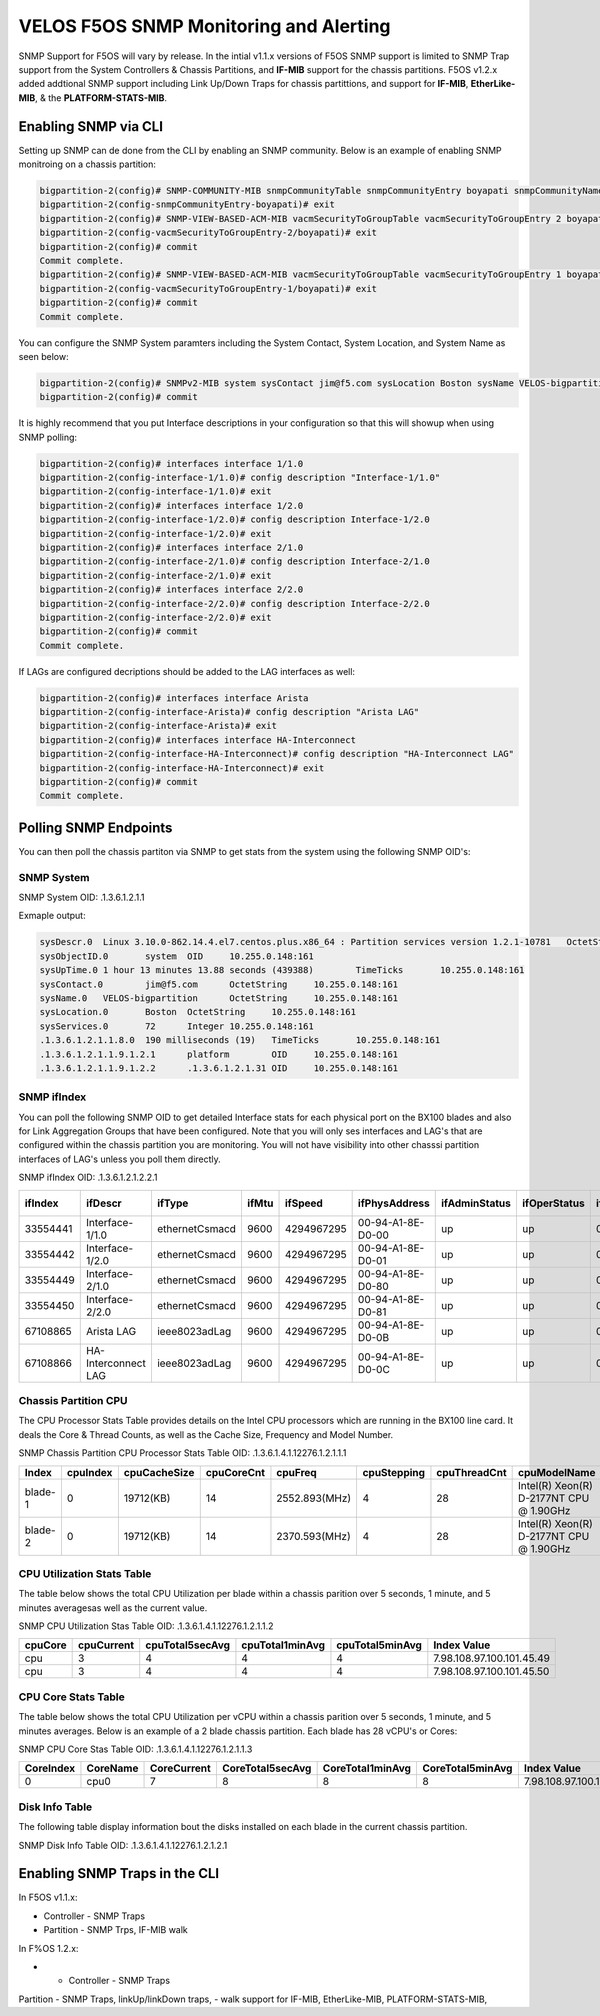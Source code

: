 =======================================
VELOS F5OS SNMP Monitoring and Alerting
=======================================

SNMP Support for F5OS will vary by release. In the intial v1.1.x versions of F5OS SNMP support is limited to SNMP Trap support from the System Controllers & Chassis Partitions, and **IF-MIB** support for the chassis partitions. F5OS v1.2.x added addtional SNMP support including Link Up/Down Traps for chassis partittions, and support for  **IF-MIB**, **EtherLike-MIB**, & the **PLATFORM-STATS-MIB**.


Enabling SNMP via CLI
=============================

Setting up SNMP can de done from the CLI by enabling an SNMP community. Below is an example of enabling SNMP monitroing on a chassis partition:

.. code-block:: bash

    bigpartition-2(config)# SNMP-COMMUNITY-MIB snmpCommunityTable snmpCommunityEntry boyapati snmpCommunityName boyapati snmpCommunitySecurityName boyapati
    bigpartition-2(config-snmpCommunityEntry-boyapati)# exit
    bigpartition-2(config)# SNMP-VIEW-BASED-ACM-MIB vacmSecurityToGroupTable vacmSecurityToGroupEntry 2 boyapati vacmGroupName read-access
    bigpartition-2(config-vacmSecurityToGroupEntry-2/boyapati)# exit
    bigpartition-2(config)# commit 
    Commit complete.
    bigpartition-2(config)# SNMP-VIEW-BASED-ACM-MIB vacmSecurityToGroupTable vacmSecurityToGroupEntry 1 boyapati vacmGroupName read-access
    bigpartition-2(config-vacmSecurityToGroupEntry-1/boyapati)# exit
    bigpartition-2(config)# commit 
    Commit complete.

You can configure the SNMP System paramters including the System Contact, System Location, and System Name as seen below:

.. code-block:: bash

    bigpartition-2(config)# SNMPv2-MIB system sysContact jim@f5.com sysLocation Boston sysName VELOS-bigpartition
    bigpartition-2(config)# commit



It is highly recommend that you put Interface descriptions in your configuration so that this will showup when using SNMP polling:

.. code-block:: bash

    bigpartition-2(config)# interfaces interface 1/1.0
    bigpartition-2(config-interface-1/1.0)# config description "Interface-1/1.0"
    bigpartition-2(config-interface-1/1.0)# exit                              
    bigpartition-2(config)# interfaces interface 1/2.0        
    bigpartition-2(config-interface-1/2.0)# config description Interface-1/2.0
    bigpartition-2(config-interface-1/2.0)# exit                              
    bigpartition-2(config)# interfaces interface 2/1.0        
    bigpartition-2(config-interface-2/1.0)# config description Interface-2/1.0
    bigpartition-2(config-interface-2/1.0)# exit
    bigpartition-2(config)# interfaces interface 2/2.0        
    bigpartition-2(config-interface-2/2.0)# config description Interface-2/2.0
    bigpartition-2(config-interface-2/2.0)# exit
    bigpartition-2(config)# commit
    Commit complete.


If LAGs are configured decriptions should be added to the LAG interfaces as well:

.. code-block:: bash

    bigpartition-2(config)# interfaces interface Arista 
    bigpartition-2(config-interface-Arista)# config description "Arista LAG"
    bigpartition-2(config-interface-Arista)# exit
    bigpartition-2(config)# interfaces interface HA-Interconnect 
    bigpartition-2(config-interface-HA-Interconnect)# config description "HA-Interconnect LAG"
    bigpartition-2(config-interface-HA-Interconnect)# exit
    bigpartition-2(config)# commit
    Commit complete.


Polling SNMP Endpoints
=====================


You can then poll the chassis partiton via SNMP to get stats from the system using the following SNMP OID's:

-----------
SNMP System
-----------

SNMP System OID: .1.3.6.1.2.1.1

Exmaple output:

.. code-block:: bash

    sysDescr.0	Linux 3.10.0-862.14.4.el7.centos.plus.x86_64 : Partition services version 1.2.1-10781	OctetString	10.255.0.148:161
    sysObjectID.0	system	OID	10.255.0.148:161
    sysUpTime.0	1 hour 13 minutes 13.88 seconds (439388)	TimeTicks	10.255.0.148:161
    sysContact.0	jim@f5.com	OctetString	10.255.0.148:161
    sysName.0	VELOS-bigpartition	OctetString	10.255.0.148:161
    sysLocation.0	Boston	OctetString	10.255.0.148:161
    sysServices.0	72	Integer	10.255.0.148:161
    .1.3.6.1.2.1.1.8.0	190 milliseconds (19)	TimeTicks	10.255.0.148:161
    .1.3.6.1.2.1.1.9.1.2.1	platform	OID	10.255.0.148:161
    .1.3.6.1.2.1.1.9.1.2.2	.1.3.6.1.2.1.31	OID	10.255.0.148:161

------------
SNMP ifIndex
------------

You can poll the following SNMP OID to get detailed Interface stats for each physical port on the BX100 blades and also for Link Aggregation Groups that have been configured. Note that you will only ses interfaces and LAG's that are configured within the chassis partition you are monitoring. You will not have visibility into other chasssi partition interfaces of LAG's unless you poll them directly.

SNMP ifIndex OID: .1.3.6.1.2.1.2.2.1


+-------------+---------------------+----------------+-----------+-------------+--------------------+-------------------+------------------+------------------+----------------+-------------------+--------------------+------------------+----------------+-----------------------+-----------------+--------------------+---------------------+-------------------+-----------------+---------------+----------------+-----------------+
| **ifIndex** | **ifDescr**         | **ifType**     | **ifMtu** | **ifSpeed** | **ifPhysAddress**  | **ifAdminStatus** | **ifOperStatus** | **ifLastChange** | **ifInOctets** | **ifInUcastPkts** | **ifInNUcastPkts** | **ifInDiscards** | **ifInErrors** | **ifInUnknownProtos** | **ifOutOctets** | **ifOutUcastPkts** | **ifOutNUcastPkts** | **ifOutDiscards** | **ifOutErrors** | **ifOutQLen** | **ifSpecific** | **Index Value** |
+=============+=====================+================+===========+=============+====================+===================+==================+==================+================+===================+====================+==================+================+=======================+=================+====================+=====================+===================+=================+===============+================+=================+
| 33554441    | Interface-1/1.0     | ethernetCsmacd | 9600      | 4294967295  | 00-94-A1-8E-D0-00  | up                | up               | 0                | 0              | 0                 | 0                  | 33554441         |                |                       |                 |                    |                     |                   |                 |               |                |                 |
+-------------+---------------------+----------------+-----------+-------------+--------------------+-------------------+------------------+------------------+----------------+-------------------+--------------------+------------------+----------------+-----------------------+-----------------+--------------------+---------------------+-------------------+-----------------+---------------+----------------+-----------------+
| 33554442    | Interface-1/2.0     | ethernetCsmacd | 9600      | 4294967295  | 00-94-A1-8E-D0-01  | up                | up               | 0                | 0              | 0                 | 0                  | 33554441         |                |                       |                 |                    |                     |                   |                 |               |                |                 |
+-------------+---------------------+----------------+-----------+-------------+--------------------+-------------------+------------------+------------------+----------------+-------------------+--------------------+------------------+----------------+-----------------------+-----------------+--------------------+---------------------+-------------------+-----------------+---------------+----------------+-----------------+
| 33554449    | Interface-2/1.0     | ethernetCsmacd | 9600      | 4294967295  | 00-94-A1-8E-D0-80  | up                | up               | 0                | 0              | 0                 | 0                  | 33554441         |                |                       |                 |                    |                     |                   |                 |               |                |                 |
+-------------+---------------------+----------------+-----------+-------------+--------------------+-------------------+------------------+------------------+----------------+-------------------+--------------------+------------------+----------------+-----------------------+-----------------+--------------------+---------------------+-------------------+-----------------+---------------+----------------+-----------------+
| 33554450    | Interface-2/2.0     | ethernetCsmacd | 9600      | 4294967295  | 00-94-A1-8E-D0-81  | up                | up               | 0                | 0              | 0                 | 0                  | 33554441         |                |                       |                 |                    |                     |                   |                 |               |                |                 |
+-------------+---------------------+----------------+-----------+-------------+--------------------+-------------------+------------------+------------------+----------------+-------------------+--------------------+------------------+----------------+-----------------------+-----------------+--------------------+---------------------+-------------------+-----------------+---------------+----------------+-----------------+
| 67108865    | Arista LAG          | ieee8023adLag  | 9600      | 4294967295  | 00-94-A1-8E-D0-0B  | up                | up               | 0                | 0              | 0                 | 0                  | 33554441         |                |                       |                 |                    |                     |                   |                 |               |                |                 |
+-------------+---------------------+----------------+-----------+-------------+--------------------+-------------------+------------------+------------------+----------------+-------------------+--------------------+------------------+----------------+-----------------------+-----------------+--------------------+---------------------+-------------------+-----------------+---------------+----------------+-----------------+
| 67108866    | HA-Interconnect LAG | ieee8023adLag  | 9600      | 4294967295  | 00-94-A1-8E-D0-0C  | up                | up               | 0                | 0              | 0                 | 0                  | 33554441         |                |                       |                 |                    |                     |                   |                 |               |                |                 |
+-------------+---------------------+----------------+-----------+-------------+--------------------+-------------------+------------------+------------------+----------------+-------------------+--------------------+------------------+----------------+-----------------------+-----------------+--------------------+---------------------+-------------------+-----------------+---------------+----------------+-----------------+

---------------------
Chassis Partition CPU
--------------------- 

The CPU Processor Stats Table provides details on the Intel CPU processors which are running in the BX100 line card. It deals the Core & Thread Counts, as well as the Cache Size, Frequency and Model Number.

SNMP Chassis Partition CPU Processor Stats Table OID: .1.3.6.1.4.1.12276.1.2.1.1.1

+-----------+--------------+------------------+----------------+---------------+-----------------+------------------+------------------------------------------+-----------------------------+
| **Index** | **cpuIndex** | **cpuCacheSize** | **cpuCoreCnt** | **cpuFreq**   | **cpuStepping** | **cpuThreadCnt** | **cpuModelName**                         | **Index Value**             |
+===========+==============+==================+================+===============+=================+==================+==========================================+=============================+
| blade-1   | 0            | 19712(KB)        | 14             | 2552.893(MHz) | 4               | 28               | Intel(R) Xeon(R) D-2177NT CPU @ 1.90GHz  | 7.98.108.97.100.101.45.49.0 |
+-----------+--------------+------------------+----------------+---------------+-----------------+------------------+------------------------------------------+-----------------------------+
| blade-2   | 0            | 19712(KB)        | 14             | 2370.593(MHz) | 4               | 28               | Intel(R) Xeon(R) D-2177NT CPU @ 1.90GHz  | 7.98.108.97.100.101.45.50.0 |
+-----------+--------------+------------------+----------------+---------------+-----------------+------------------+------------------------------------------+-----------------------------+

---------------------------
CPU Utilization Stats Table
---------------------------

The table below shows the total CPU Utilization per blade within a chassis parition over 5 seconds, 1 minute, and 5 minutes averagesas well as the current value.

SNMP CPU Utilization Stas Table OID: .1.3.6.1.4.1.12276.1.2.1.1.2

+-------------+----------------+---------------------+---------------------+---------------------+---------------------------+
| **cpuCore** |	**cpuCurrent** | **cpuTotal5secAvg** | **cpuTotal1minAvg** | **cpuTotal5minAvg** | **Index Value**           |
+=============+================+=====================+=====================+=====================+===========================+
| cpu         | 3              | 4                   | 4                   | 4                   | 7.98.108.97.100.101.45.49 |
+-------------+----------------+---------------------+---------------------+---------------------+---------------------------+
| cpu         | 3              | 4                   | 4                   | 4                   | 7.98.108.97.100.101.45.50 |
+-------------+----------------+---------------------+---------------------+---------------------+---------------------------+

---------------------------
CPU Core Stats Table
---------------------------

The table below shows the total CPU Utilization per vCPU within a chassis parition over 5 seconds, 1 minute, and 5 minutes averages. Below is an example of a 2 blade chassis partition. Each blade has 28 vCPU's or Cores:

SNMP CPU Core Stas Table OID: .1.3.6.1.4.1.12276.1.2.1.1.3


+---------------+--------------+-----------------+----------------------+----------------------+----------------------+-------------------------------+
| **CoreIndex** | **CoreName** | **CoreCurrent** | **CoreTotal5secAvg** | **CoreTotal1minAvg** | **CoreTotal5minAvg** | **Index Value**               |
+===============+==============+=================+======================+======================+======================+===============================+
| 0             | cpu0         | 7               | 8                    | 8                    | 8                    | 7.98.108.97.100.101.45.49.0   |
+---------------+--------------+-----------------+----------------------+----------------------+----------------------+-------------------------------+


+---------------+--------------+-----------------+----------------------+----------------------+----------------------+-------------------------------+
| 1	            | cpu1         | 6               | 5                    | 3                    | 3                    | 7.98.108.97.100.101.45.49.1   |
+---------------+--------------+-----------------+----------------------+----------------------+----------------------+-------------------------------+
| 2	            | cpu2         | 3               | 3                    | 3                    | 3                    | 7.98.108.97.100.101.45.49.2   |
+---------------+--------------+-----------------+----------------------+----------------------+----------------------+-------------------------------+
| 3	            | cpu3         | 3               | 4                    | 3                    | 3                    | 7.98.108.97.100.101.45.49.3   |
+---------------+--------------+-----------------+----------------------+----------------------+----------------------+-------------------------------+
| 4	            | cpu4         | 4               | 3                    | 3                    | 3                    | 7.98.108.97.100.101.45.49.4   |
+---------------+--------------+-----------------+----------------------+----------------------+----------------------+-------------------------------+
| 5	            | cpu5         | 5               | 3                    | 3                    | 3                    | 7.98.108.97.100.101.45.49.5   |
+---------------+--------------+-----------------+----------------------+----------------------+----------------------+-------------------------------+
| 6	            | cpu6         | 3               | 4                    | 2                    | 3                    | 7.98.108.97.100.101.45.49.6   |
+---------------+--------------+-----------------+----------------------+----------------------+----------------------+-------------------------------+
| 7	            | cpu7         | 3               | 1                    | 5                    | 5                    | 7.98.108.97.100.101.45.49.7   |
+---------------+--------------+-----------------+----------------------+----------------------+----------------------+-------------------------------+
| 8	            | cpu8         | 9               | 8                    | 8                    | 8                    | 7.98.108.97.100.101.45.49.8   |
+---------------+--------------+-----------------+----------------------+----------------------+----------------------+-------------------------------+
| 9	            | cpu9         | 8               | 7                    | 4                    | 3                    | 7.98.108.97.100.101.45.49.9   |
+---------------+--------------+-----------------+----------------------+----------------------+----------------------+-------------------------------+
| 10            | cpu10        | 4               | 4                    | 3                    | 3                    | 7.98.108.97.100.101.45.49.10  |
+---------------+--------------+-----------------+----------------------+----------------------+----------------------+-------------------------------+
| 11            | cpu11        | 5               | 3                    | 3                    | 4                    | 7.98.108.97.100.101.45.49.11  |
+---------------+--------------+-----------------+----------------------+----------------------+----------------------+-------------------------------+
| 12            | cpu12	       | 3               | 3                    | 3                    | 3                    | 7.98.108.97.100.101.45.49.12  |
+---------------+--------------+-----------------+----------------------+----------------------+----------------------+-------------------------------+
| 13	        | cpu13        | 4               | 2                    | 3                    | 3                    | 7.98.108.97.100.101.45.49.13  |
+---------------+--------------+-----------------+----------------------+----------------------+----------------------+-------------------------------+
| 14	        | cpu14        | 1               | 12                   | 4                    | 4                    | 7.98.108.97.100.101.45.49.14  |
+---------------+--------------+-----------------+----------------------+----------------------+----------------------+-------------------------------+
| 15	        | cpu15        | 1               | 3                    | 1                    | 1                    | 7.98.108.97.100.101.45.49.15  |
+---------------+--------------+-----------------+----------------------+----------------------+----------------------+-------------------------------+
| 16            | cpu16        | 1               | 1                    | 1                    | 1                    | 7.98.108.97.100.101.45.49.16  |
+---------------+--------------+-----------------+----------------------+----------------------+----------------------+-------------------------------+
| 17            | cpu17        | 1               | 1                    | 1                    | 1                    | 7.98.108.97.100.101.45.49.17  |
+---------------+--------------+-----------------+----------------------+----------------------+----------------------+-------------------------------+
| 18            | cpu18        | 3               | 3                    | 1                    | 1                    | 7.98.108.97.100.101.45.49.18  |
+---------------+--------------+-----------------+----------------------+----------------------+----------------------+-------------------------------+
| 19            | cpu19        | 0               | 1                    | 1                    | 1                    | 7.98.108.97.100.101.45.49.19  |
+---------------+--------------+-----------------+----------------------+----------------------+----------------------+-------------------------------+
| 20            | cpu20        | 8               | 9                    | 8                    | 8                    | 7.98.108.97.100.101.45.49.20  |
+---------------+--------------+-----------------+----------------------+----------------------+----------------------+-------------------------------+
| 21            | cpu21        | 8               | 8                    | 9                    | 9                    | 7.98.108.97.100.101.45.49.21  |
+---------------+--------------+-----------------+----------------------+----------------------+----------------------+-------------------------------+
| 22            | cpu22        | 12              | 12                   | 12                   | 12                   | 7.98.108.97.100.101.45.49.22  |
+---------------+--------------+-----------------+----------------------+----------------------+----------------------+-------------------------------+
| 23            | cpu23        | 0               | 1                    | 1                    | 1                    | 7.98.108.97.100.101.45.49.23  |
+---------------+--------------+-----------------+----------------------+----------------------+----------------------+-------------------------------+
| 24            | cpu24        | 9               | 9                    | 8                    | 8                    | 7.98.108.97.100.101.45.49.24  |
+---------------+--------------+-----------------+----------------------+----------------------+----------------------+-------------------------------+
| 25            | cpu25        | 7               | 6                    | 7                    | 7                    | 7.98.108.97.100.101.45.49.25  |
+---------------+--------------+-----------------+----------------------+----------------------+----------------------+-------------------------------+
| 26            | cpu26        | 5               | 5                    | 6                    | 6                    | 7.98.108.97.100.101.45.49.26  |
+---------------+--------------+-----------------+----------------------+----------------------+----------------------+-------------------------------+
| 27            | cpu27        | 6               | 4                    | 6                    | 6                    | 7.98.108.97.100.101.45.49.27  |
+---------------+--------------+-----------------+----------------------+----------------------+----------------------+-------------------------------+
| 0             | cpu0         | 2               | 2                    | 2                    | 3                    | 7.98.108.97.100.101.45.50.0   |
+---------------+--------------+-----------------+----------------------+----------------------+----------------------+-------------------------------+
| 1             | cpu1         | 3               | 2                    | 2                    | 3                    | 7.98.108.97.100.101.45.50.1   |
+---------------+--------------+-----------------+----------------------+----------------------+----------------------+-------------------------------+
| 2	            | cpu2         | 7	             | 6                    | 6	                   | 4                    | 7.98.108.97.100.101.45.50.2   |
+---------------+--------------+-----------------+----------------------+----------------------+----------------------+-------------------------------+
| 3             | cpu3         | 3               | 3                    | 3                    | 2                    | 7.98.108.97.100.101.45.50.3   |
+---------------+--------------+-----------------+----------------------+----------------------+----------------------+-------------------------------+
| 4             | cpu4         | 3               | 3                    | 2                    | 2                    | 7.98.108.97.100.101.45.50.4   |
+---------------+--------------+-----------------+----------------------+----------------------+----------------------+-------------------------------+
| 5             | cpu5         | 10              | 9                    | 9                    | 9                    | 7.98.108.97.100.101.45.50.5   |
+---------------+--------------+-----------------+----------------------+----------------------+----------------------+-------------------------------+
| 6             | cpu6         | 3               | 2                    | 2                    | 2                    | 7.98.108.97.100.101.45.50.6   |
+---------------+--------------+-----------------+----------------------+----------------------+----------------------+-------------------------------+
| 7             | cpu7         | 3               | 2                    | 2                    | 3                    | 7.98.108.97.100.101.45.50.7   |
+---------------+--------------+-----------------+----------------------+----------------------+----------------------+-------------------------------+
| 8             | cpu8         | 2               | 3                    | 3                    | 2                    | 7.98.108.97.100.101.45.50.8   |
+---------------+--------------+-----------------+----------------------+----------------------+----------------------+-------------------------------+
| 9             | cpu9         | 2               | 1                    | 2                    | 2                    | 7.98.108.97.100.101.45.50.9   |
+---------------+--------------+-----------------+----------------------+----------------------+----------------------+-------------------------------+
| 10            | cpu10        | 14              | 11                   | 11                   | 11                   | 7.98.108.97.100.101.45.50.10  |
+---------------+--------------+-----------------+----------------------+----------------------+----------------------+-------------------------------+
| 11            | cpu11        | 3               | 4                    | 4                    | 3                    | 7.98.108.97.100.101.45.50.11  |
+---------------+--------------+-----------------+----------------------+----------------------+----------------------+-------------------------------+
| 12            | cpu12        | 2               | 3                    | 3                    | 3                    | 7.98.108.97.100.101.45.50.12  |
+---------------+--------------+-----------------+----------------------+----------------------+----------------------+-------------------------------+
| 13            | cpu13        | 1               | 3                    | 3                    | 3                    | 7.98.108.97.100.101.45.50.13  |
+---------------+--------------+-----------------+----------------------+----------------------+----------------------+-------------------------------+
| 14            | cpu14        | 0               | 1                    | 1                    | 1                    | 7.98.108.97.100.101.45.50.14  |
+---------------+--------------+-----------------+----------------------+----------------------+----------------------+-------------------------------+
| 15            | cpu15        | 0               | 1                    | 1                    | 1                    | 7.98.108.97.100.101.45.50.15  |
+---------------+--------------+-----------------+----------------------+----------------------+----------------------+-------------------------------+
| 16            | cpu16        | 9               | 9                    | 9                    | 9                    | 7.98.108.97.100.101.45.50.16  |
+---------------+--------------+-----------------+----------------------+----------------------+----------------------+-------------------------------+
| 17            | cpu17        | 10              | 3                    | 2                    | 1                    | 7.98.108.97.100.101.45.50.17  |
+---------------+--------------+-----------------+----------------------+----------------------+----------------------+-------------------------------+
| 18            | cpu18        | 0               | 2                    | 1                    | 1                    | 7.98.108.97.100.101.45.50.18  |
+---------------+--------------+-----------------+----------------------+----------------------+----------------------+-------------------------------+
| 19            | cpu19        | 7               | 7                    | 6                    | 7                    | 7.98.108.97.100.101.45.50.19  |
+---------------+--------------+-----------------+----------------------+----------------------+----------------------+-------------------------------+
| 20            | cpu20        | 0               | 1                    | 1                    | 1                    | 7.98.108.97.100.101.45.50.20  |
+---------------+--------------+-----------------+----------------------+----------------------+----------------------+-------------------------------+
| 21            | cpu21        | 0               | 1                    | 1                    | 1	                  | 7.98.108.97.100.101.45.50.21  |
+---------------+--------------+-----------------+----------------------+----------------------+----------------------+-------------------------------+
| 22            | cpu22        | 1               | 1                    | 1                    | 1                    | 7.98.108.97.100.101.45.50.22  |
+---------------+--------------+-----------------+----------------------+----------------------+----------------------+-------------------------------+
| 23            | cpu23        | 1               | 1                    | 1                    | 1                    | 7.98.108.97.100.101.45.50.23  |
+---------------+--------------+-----------------+----------------------+----------------------+----------------------+-------------------------------+
| 24            | cpu24        | 7               | 5                    | 7                    | 8                    | 7.98.108.97.100.101.45.50.24  |
+---------------+--------------+-----------------+----------------------+----------------------+----------------------+-------------------------------+
| 25            | cpu25        | 6               | 5                    | 5                    | 4                    | 7.98.108.97.100.101.45.50.25  |
+---------------+--------------+-----------------+----------------------+----------------------+----------------------+-------------------------------+
| 26            | cpu26        | 3               | 5                    | 4                    | 4                    | 7.98.108.97.100.101.45.50.26  |
+---------------+--------------+-----------------+----------------------+----------------------+----------------------+-------------------------------+
| 27            | cpu27        | 3               | 5                    | 5                    | 4                    | 7.98.108.97.100.101.45.50.27  |
+---------------+--------------+-----------------+----------------------+----------------------+----------------------+-------------------------------+

---------------
Disk Info Table
---------------

The following table display information bout the disks installed on each blade in the current chassis partition.

SNMP Disk Info Table OID: .1.3.6.1.4.1.12276.1.2.1.2.1


+--------------+----------------------------+----------------+-----------------+-----------------------------------+--------------+-------------------------------------------------------+
| **diskName** | **diskModel**              | **diskVendor** | **diskVersion** | **diskSerialNo** |  **diskSize**  | **diskType** | **Index Value**                                       |
+==============+============================+================+=================+==================+================+==============+=======================================================+
| nvme0n1      | SAMSUNG MZ1LB960HAJQ-00007 | Samsung	     | EDA7502Q	       | S435NE0MA02828	  | 733.00GB       | nvme         | 7.98.108.97.100.101.45.49.7.110.118.109.101.48.110.49 |
+--------------+----------------------------+----------------+-----------------+-----------------------------------+--------------+-------------------------------------------------------+
| nvme0n1	   | SAMSUNG MZ1LB960HAJQ-00007	| Samsung        | EDA7502Q        | S435NE0MA00227	  | 733.00GB       | nvme         | 7.98.108.97.100.101.45.50.7.110.118.109.101.48.110.49 |
+--------------+----------------------------+----------------+-----------------+-----------------------------------+--------------+-------------------------------------------------------+

Enabling SNMP Traps in the CLI
==============================




In F5OS v1.1.x:


- Controller - SNMP Traps
- Partition - SNMP Trps, IF-MIB walk


In F%OS 1.2.x:


- - Controller - SNMP Traps
Partition - SNMP Traps, linkUp/linkDown traps,
- walk support for IF-MIB, EtherLike-MIB, PLATFORM-STATS-MIB,






